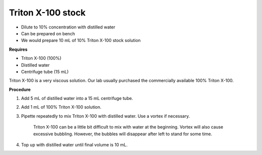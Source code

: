 Triton X-100 stock
==================

* Dilute to 10% concentration with distilled water
* Can be prepared on bench 
* We would prepare 10 mL of 10% Triton X-100 stock solution

**Requires**

* Triton X-100 (100%)
* Distilled water
* Centrifuge tube (15 mL)


Triton X-100 is a very viscous solution. Our lab usually purchased the commercially available 100% Triton X-100.


**Procedure**

#. Add 5 mL of distilled water into a 15 mL centrifuge tube. 
#. Add 1 mL of 100% Triton X-100 solution. 
#. Pipette repeatedly to mix Triton X-100 with distilled water. Use a vortex if necessary. 

    Triton X-100 can be a little bit difficult to mix with water at the beginning. Vortex will also cause excessive bubbling. However, the bubbles will disappear after left to stand for some time. 

#. Top up with distilled water until final volume is 10 mL. 